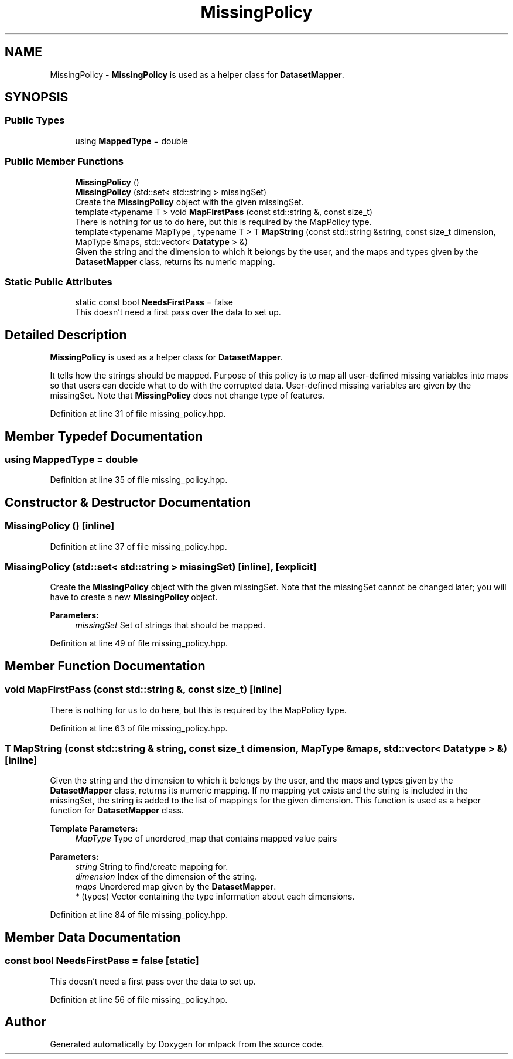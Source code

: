 .TH "MissingPolicy" 3 "Sun Aug 22 2021" "Version 3.4.2" "mlpack" \" -*- nroff -*-
.ad l
.nh
.SH NAME
MissingPolicy \- \fBMissingPolicy\fP is used as a helper class for \fBDatasetMapper\fP\&.  

.SH SYNOPSIS
.br
.PP
.SS "Public Types"

.in +1c
.ti -1c
.RI "using \fBMappedType\fP = double"
.br
.in -1c
.SS "Public Member Functions"

.in +1c
.ti -1c
.RI "\fBMissingPolicy\fP ()"
.br
.ti -1c
.RI "\fBMissingPolicy\fP (std::set< std::string > missingSet)"
.br
.RI "Create the \fBMissingPolicy\fP object with the given missingSet\&. "
.ti -1c
.RI "template<typename T > void \fBMapFirstPass\fP (const std::string &, const size_t)"
.br
.RI "There is nothing for us to do here, but this is required by the MapPolicy type\&. "
.ti -1c
.RI "template<typename MapType , typename T > T \fBMapString\fP (const std::string &string, const size_t dimension, MapType &maps, std::vector< \fBDatatype\fP > &)"
.br
.RI "Given the string and the dimension to which it belongs by the user, and the maps and types given by the \fBDatasetMapper\fP class, returns its numeric mapping\&. "
.in -1c
.SS "Static Public Attributes"

.in +1c
.ti -1c
.RI "static const bool \fBNeedsFirstPass\fP = false"
.br
.RI "This doesn't need a first pass over the data to set up\&. "
.in -1c
.SH "Detailed Description"
.PP 
\fBMissingPolicy\fP is used as a helper class for \fBDatasetMapper\fP\&. 

It tells how the strings should be mapped\&. Purpose of this policy is to map all user-defined missing variables into maps so that users can decide what to do with the corrupted data\&. User-defined missing variables are given by the missingSet\&. Note that \fBMissingPolicy\fP does not change type of features\&. 
.PP
Definition at line 31 of file missing_policy\&.hpp\&.
.SH "Member Typedef Documentation"
.PP 
.SS "using \fBMappedType\fP =  double"

.PP
Definition at line 35 of file missing_policy\&.hpp\&.
.SH "Constructor & Destructor Documentation"
.PP 
.SS "\fBMissingPolicy\fP ()\fC [inline]\fP"

.PP
Definition at line 37 of file missing_policy\&.hpp\&.
.SS "\fBMissingPolicy\fP (std::set< std::string > missingSet)\fC [inline]\fP, \fC [explicit]\fP"

.PP
Create the \fBMissingPolicy\fP object with the given missingSet\&. Note that the missingSet cannot be changed later; you will have to create a new \fBMissingPolicy\fP object\&.
.PP
\fBParameters:\fP
.RS 4
\fImissingSet\fP Set of strings that should be mapped\&. 
.RE
.PP

.PP
Definition at line 49 of file missing_policy\&.hpp\&.
.SH "Member Function Documentation"
.PP 
.SS "void MapFirstPass (const std::string &, const size_t)\fC [inline]\fP"

.PP
There is nothing for us to do here, but this is required by the MapPolicy type\&. 
.PP
Definition at line 63 of file missing_policy\&.hpp\&.
.SS "T MapString (const std::string & string, const size_t dimension, MapType & maps, std::vector< \fBDatatype\fP > &)\fC [inline]\fP"

.PP
Given the string and the dimension to which it belongs by the user, and the maps and types given by the \fBDatasetMapper\fP class, returns its numeric mapping\&. If no mapping yet exists and the string is included in the missingSet, the string is added to the list of mappings for the given dimension\&. This function is used as a helper function for \fBDatasetMapper\fP class\&.
.PP
\fBTemplate Parameters:\fP
.RS 4
\fIMapType\fP Type of unordered_map that contains mapped value pairs 
.RE
.PP
\fBParameters:\fP
.RS 4
\fIstring\fP String to find/create mapping for\&. 
.br
\fIdimension\fP Index of the dimension of the string\&. 
.br
\fImaps\fP Unordered map given by the \fBDatasetMapper\fP\&. 
.br
\fI*\fP (types) Vector containing the type information about each dimensions\&. 
.RE
.PP

.PP
Definition at line 84 of file missing_policy\&.hpp\&.
.SH "Member Data Documentation"
.PP 
.SS "const bool NeedsFirstPass = false\fC [static]\fP"

.PP
This doesn't need a first pass over the data to set up\&. 
.PP
Definition at line 56 of file missing_policy\&.hpp\&.

.SH "Author"
.PP 
Generated automatically by Doxygen for mlpack from the source code\&.
